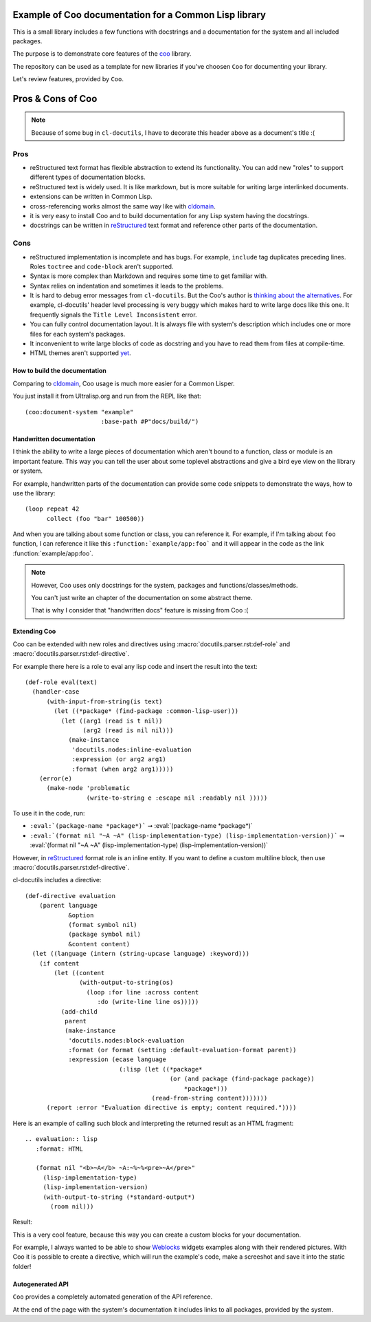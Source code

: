 ======================================================
Example of Coo documentation for a Common Lisp library
======================================================

This is a small library includes a few functions with docstrings and a documentation
for the system and all included packages.

The purpose is to demonstrate core features of the
`coo <https://github.com/fisxoj/coo>`_ library.

The repository can be used as a template for new libraries if you've choosen ``Coo``
for documenting your library.

Let's review features, provided by ``Coo``.

==================
Pros & Cons of Coo
==================

.. note:: Because of some bug in ``cl-docutils``, I have to decorate this header above
          as a document's title :(

Pros
----

* reStructured text format has flexible abstraction to extend its functionality.
  You can add new "roles" to support different types of documentation blocks.
* reStructured text is widely used. It is like markdown, but is more suitable
  for writing large interlinked documents.
* extensions can be written in Common Lisp.
* cross-referencing works almost the same way like with cldomain_.
* it is very easy to install Coo and to build documentation for any Lisp system
  having the docstrings.
* docstrings can be written in reStructured_ text format and reference other parts
  of the documentation.


Cons
----

* reStructured implementation is incomplete and has bugs. For example, ``include``
  tag duplicates preceding lines. Roles ``toctree`` and ``code-block`` aren't supported.
* Syntax is more complex than Markdown and requires some time to get familiar with.
* Syntax relies on indentation and sometimes it leads to the problems.
* It is hard to debug error messages from ``cl-docutils``. But the Coo's author
  is `thinking about the alternatives <https://github.com/fisxoj/coo/issues/19>`_.
  For example, cl-docutils' header level processing is very buggy which makes
  hard to write large docs like this one. It frequently signals the
  ``Title Level Inconsistent`` error.
* You can fully control documentation layout. It is always file with system's description
  which includes one or more files for each system's packages.
* It inconvenient to write large blocks of code as docstring and you have to
  read them from files at compile-time.
* HTML themes aren't supported `yet <https://github.com/fisxoj/coo/issues/14>`_.


How to build the documentation
==============================

Comparing to cldomain_, Coo usage is much more easier for a Common Lisper.

You just install it from Ultralisp.org and run from the REPL like that:

::

   (coo:document-system "example"
                        :base-path #P"docs/build/")


Handwritten documentation
=========================

I think the ability to write a large pieces of documentation which aren't bound to
a function, class or module is an important feature. This way you can tell the user
about some toplevel abstractions and give a bird eye view on the library or system.

For example, handwritten parts of the documentation can provide some code snippets
to demonstrate the ways, how to use the library:

::

   (loop repeat 42
         collect (foo "bar" 100500))

And when you are talking about some function or class, you can reference it.
For example, if I'm talking about ``foo`` function, I can reference it like this
``:function:`example/app:foo``` and it will appear in the code as
the link :function:`example/app:foo`.

.. note:: However, Coo uses only docstrings for the system, packages and functions/classes/methods.

          You can't just write an chapter of the documentation on some abstract theme.

          That is why I consider that "handwritten docs" feature is missing from Coo :(


Extending Coo
=============

Coo can be extended with new roles and directives using
:macro:`docutils.parser.rst:def-role` and :macro:`docutils.parser.rst:def-directive`.

For example there here is a role to eval any lisp code and insert the result into the text::

  (def-role eval(text)
    (handler-case
        (with-input-from-string(is text)
          (let ((*package* (find-package :common-lisp-user)))
            (let ((arg1 (read is t nil))
                  (arg2 (read is nil nil)))
              (make-instance
               'docutils.nodes:inline-evaluation
               :expression (or arg2 arg1)
               :format (when arg2 arg1)))))
      (error(e)
        (make-node 'problematic
                   (write-to-string e :escape nil :readably nil )))))

To use it in the code, run:

* ``:eval:`(package-name *package*)``` ➞ :eval:`(package-name *package*)`
* ``:eval:`(format nil "~A ~A" (lisp-implementation-type) (lisp-implementation-version))``` ➞ :eval:`(format nil "~A ~A" (lisp-implementation-type) (lisp-implementation-version))`

However, in reStructured_ format role is an inline entity.
If you want to define a custom multiline block, then use
:macro:`docutils.parser.rst:def-directive`.

cl-docutils includes a directive::

  (def-directive evaluation
      (parent language
              &option
              (format symbol nil)
              (package symbol nil)
              &content content)
    (let ((language (intern (string-upcase language) :keyword)))
      (if content
          (let ((content
                 (with-output-to-string(os)
                   (loop :for line :across content
                      :do (write-line line os)))))
            (add-child
             parent
             (make-instance
              'docutils.nodes:block-evaluation
              :format (or format (setting :default-evaluation-format parent))
              :expression (ecase language
                            (:lisp (let ((*package*
                                          (or (and package (find-package package))
                                              *package*)))
                                     (read-from-string content)))))))
        (report :error "Evaluation directive is empty; content required."))))


Here is an example of calling such block and interpreting the returned result as
an HTML fragment::

  .. evaluation:: lisp
     :format: HTML
  
     (format nil "<b>~A</b> ~A:~%~%<pre>~A</pre>"
       (lisp-implementation-type)
       (lisp-implementation-version)
       (with-output-to-string (*standard-output*)
         (room nil)))

Result:

.. evaluation:: lisp
   :format: HTML

   (format nil "<b>~A</b> ~A:~%~%<pre>~A</pre>"
     (lisp-implementation-type)
     (lisp-implementation-version)
     (with-output-to-string (*standard-output*)
       (room nil)))


This is a very cool feature, because this way you can create
a custom blocks for your documentation.

For example, I always wanted to be able to show Weblocks_ widgets examples
along with their rendered pictures. With Coo it is possible to create
a directive, which will run the example's code, make a screeshot and save
it into the static folder!

Autogenerated API
=================

``Coo`` provides a completely automated generation of the API reference.

At the end of the page with the system's documentation it includes links to all
packages, provided by the system.


.. _cldomain: https://cl-doc-systems.github.io/sphinxcontrib-cldomain/
.. _reStructured: https://www.sphinx-doc.org/en/master/usage/restructuredtext/
.. _Weblocks: http://40ants.com/weblocks/
